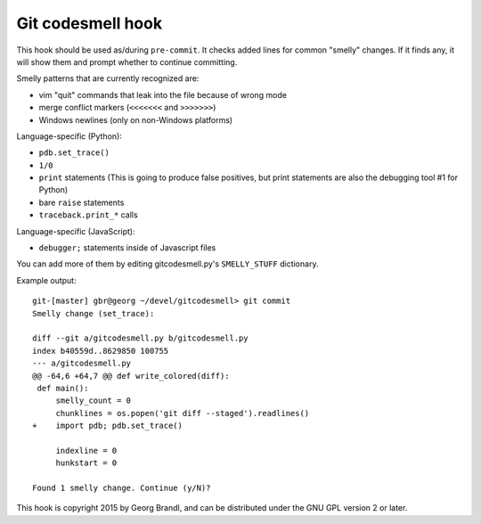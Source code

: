 Git codesmell hook
==================

This hook should be used as/during ``pre-commit``.  It checks added lines
for common "smelly" changes.  If it finds any, it will show them and prompt
whether to continue committing.

Smelly patterns that are currently recognized are:

* vim "quit" commands that leak into the file because of wrong mode
* merge conflict markers (``<<<<<<<`` and ``>>>>>>>``)
* Windows newlines (only on non-Windows platforms)

Language-specific (Python):

* ``pdb.set_trace()``
* ``1/0``
* ``print`` statements
  (This is going to produce false positives, but print statements
  are also the debugging tool #1 for Python)
* bare ``raise`` statements
* ``traceback.print_*`` calls

Language-specific (JavaScript):

* ``debugger;`` statements inside of Javascript files

You can add more of them by editing gitcodesmell.py's ``SMELLY_STUFF``
dictionary.

Example output::

   git-[master] gbr@georg ~/devel/gitcodesmell> git commit
   Smelly change (set_trace):

   diff --git a/gitcodesmell.py b/gitcodesmell.py
   index b40559d..8629850 100755
   --- a/gitcodesmell.py
   @@ -64,6 +64,7 @@ def write_colored(diff):
    def main():
        smelly_count = 0
        chunklines = os.popen('git diff --staged').readlines()
   +    import pdb; pdb.set_trace()
            
        indexline = 0
        hunkstart = 0
   
   Found 1 smelly change. Continue (y/N)? 


This hook is copyright 2015 by Georg Brandl, and can be
distributed under the GNU GPL version 2 or later.
